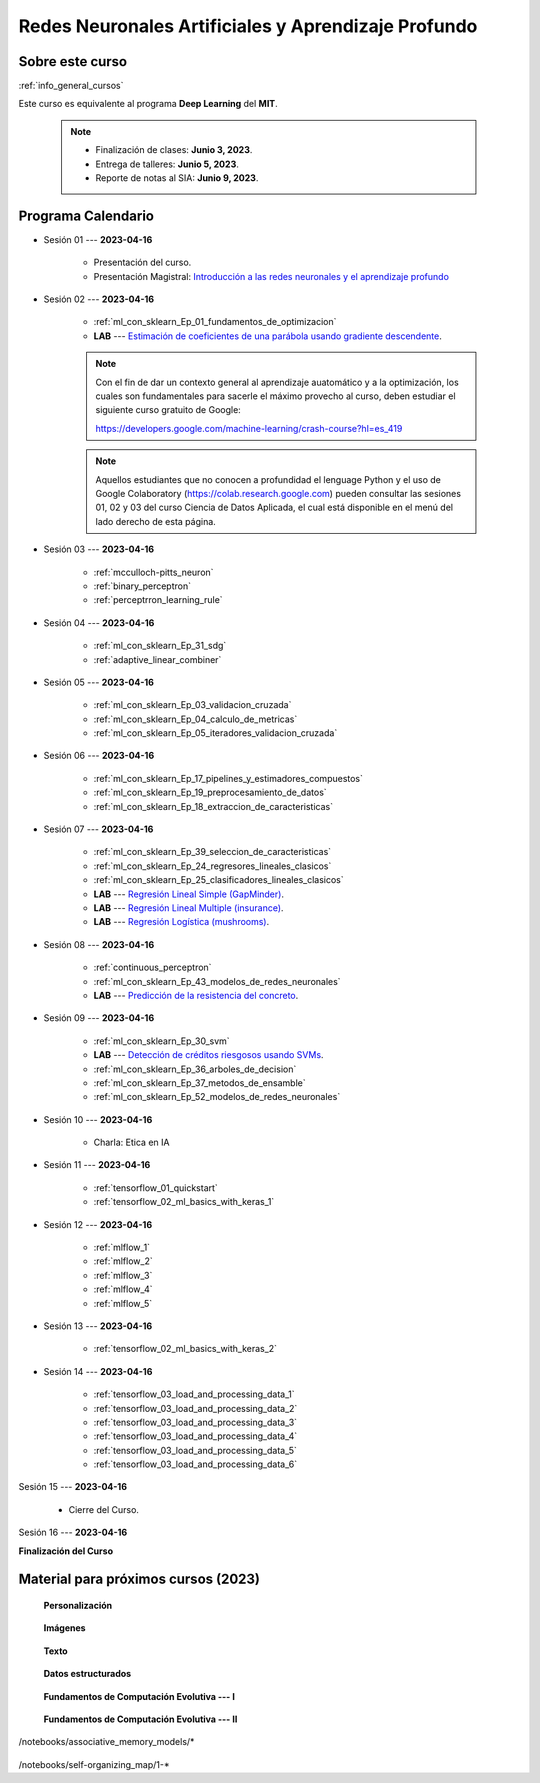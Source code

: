 Redes Neuronales Artificiales y Aprendizaje Profundo
=========================================================================================

.. raw:: html

   <hr style="height:2px;border-width:0;color:gray;background-color:gray">

Sobre este curso
^^^^^^^^^^^^^^^^^^^^^^^^^^^^^^^^^^^^^^^^^^^^^^^^^^^^^^^^^^^^^^^^^^^^^^^^^^^^^^^^^^^^^^^^^

:ref:`info_general_cursos`

Este curso es equivalente al programa **Deep Learning** del **MIT**.

    .. note:: 

        * Finalización de clases: **Junio 3, 2023**.

        * Entrega de talleres: **Junio 5, 2023**.

        * Reporte de notas al SIA: **Junio 9, 2023**.



.. raw:: html

   <hr style="height:2px;border-width:0;color:gray;background-color:gray">


Programa Calendario
^^^^^^^^^^^^^^^^^^^^^^^^^^^^^^^^^^^^^^^^^^^^^^^^^^^^^^^^^^^^^^^^^^^^^^^^^^^^^^^^^^^^^^^^^

* Sesión 01 --- **2023-04-16**

    * Presentación del curso.

    * Presentación Magistral: `Introducción a las redes neuronales y el aprendizaje profundo <https://jdvelasq.github.io/intro-redes-neuronales/>`_ 

.. ......................................................................................

* Sesión 02 --- **2023-04-16**


    * :ref:`ml_con_sklearn_Ep_01_fundamentos_de_optimizacion`

    * **LAB** --- `Estimación de coeficientes de una parábola usando gradiente descendente <https://classroom.github.com/a/uOB-lTnx>`_.


    .. note::

        Con el fin de dar un contexto general al aprendizaje auatomático y a la optimización,
        los cuales son fundamentales para sacerle el máximo provecho al curso, deben estudiar
        el siguiente curso gratuito de Google:

        https://developers.google.com/machine-learning/crash-course?hl=es_419 


    .. note::

        Aquellos estudiantes que no conocen a profundidad el lenguage Python y el uso de 
        Google Colaboratory (https://colab.research.google.com) pueden consultar las sesiones
        01, 02 y 03 del curso Ciencia de Datos Aplicada, el cual está disponible en el menú 
        del lado derecho de esta página.


.. ......................................................................................

* Sesión 03 --- **2023-04-16**

    * :ref:`mcculloch-pitts_neuron`

    * :ref:`binary_perceptron`

    * :ref:`perceptrron_learning_rule`

.. ......................................................................................

* Sesión 04 --- **2023-04-16**

    * :ref:`ml_con_sklearn_Ep_31_sdg`

    * :ref:`adaptive_linear_combiner`

.. ......................................................................................

* Sesión 05 --- **2023-04-16**

    * :ref:`ml_con_sklearn_Ep_03_validacion_cruzada`

    * :ref:`ml_con_sklearn_Ep_04_calculo_de_metricas`

    * :ref:`ml_con_sklearn_Ep_05_iteradores_validacion_cruzada`


.. ......................................................................................

* Sesión 06 --- **2023-04-16**

    * :ref:`ml_con_sklearn_Ep_17_pipelines_y_estimadores_compuestos`

    * :ref:`ml_con_sklearn_Ep_19_preprocesamiento_de_datos`

    * :ref:`ml_con_sklearn_Ep_18_extraccion_de_caracteristicas`

.. ......................................................................................

* Sesión 07 --- **2023-04-16**

    * :ref:`ml_con_sklearn_Ep_39_seleccion_de_caracteristicas`

    * :ref:`ml_con_sklearn_Ep_24_regresores_lineales_clasicos`

    * :ref:`ml_con_sklearn_Ep_25_clasificadores_lineales_clasicos`

    * **LAB** --- `Regresión Lineal Simple (GapMinder) <https://classroom.github.com/a/Mb3alA4s>`_.

    * **LAB** --- `Regresión Lineal Multiple (insurance) <https://classroom.github.com/a/LqnqRFWX>`_.

    * **LAB** --- `Regresión Logística (mushrooms) <https://classroom.github.com/a/VOusHEr->`_.


.. ......................................................................................

* Sesión 08 --- **2023-04-16**

    * :ref:`continuous_perceptron`

    * :ref:`ml_con_sklearn_Ep_43_modelos_de_redes_neuronales`

    * **LAB** --- `Predicción de la resistencia del concreto <https://classroom.github.com/a/yROiy7oe>`_.

.. ......................................................................................

* Sesión 09 --- **2023-04-16**

    * :ref:`ml_con_sklearn_Ep_30_svm`

    * **LAB** --- `Detección de créditos riesgosos usando SVMs <https://classroom.github.com/a/YPIeyUCA>`_.

    * :ref:`ml_con_sklearn_Ep_36_arboles_de_decision`

    * :ref:`ml_con_sklearn_Ep_37_metodos_de_ensamble`

    * :ref:`ml_con_sklearn_Ep_52_modelos_de_redes_neuronales`

.. ......................................................................................

* Sesión 10 --- **2023-04-16**

    * Charla: Etica en IA

.. ......................................................................................

* Sesión 11 --- **2023-04-16**

    * :ref:`tensorflow_01_quickstart`

    * :ref:`tensorflow_02_ml_basics_with_keras_1`

.. ......................................................................................

* Sesión 12 --- **2023-04-16**

    * :ref:`mlflow_1`

    * :ref:`mlflow_2`

    * :ref:`mlflow_3`

    * :ref:`mlflow_4`

    * :ref:`mlflow_5`

.. ......................................................................................

* Sesión 13 --- **2023-04-16**

    * :ref:`tensorflow_02_ml_basics_with_keras_2`

.. ......................................................................................

* Sesión 14 --- **2023-04-16**

    * :ref:`tensorflow_03_load_and_processing_data_1`

    * :ref:`tensorflow_03_load_and_processing_data_2`

    * :ref:`tensorflow_03_load_and_processing_data_3`

    * :ref:`tensorflow_03_load_and_processing_data_4`

    * :ref:`tensorflow_03_load_and_processing_data_5`

    * :ref:`tensorflow_03_load_and_processing_data_6`

.. ......................................................................................

Sesión 15 --- **2023-04-16**

    * Cierre del Curso.

.. ......................................................................................

Sesión 16 --- **2023-04-16**


**Finalización del Curso**



Material para próximos cursos (2023)
^^^^^^^^^^^^^^^^^^^^^^^^^^^^^^^^^^^^^^^^^^^^^^^^^^^^^^^^^^^^^^^^^^^^^^^^^^^^^^^

    **Personalización**

        .. toctree::
            :maxdepth: 1
            :glob:

            /notebooks/tensorflow_04_customization/1-*

    **Imágenes**

        .. toctree::
            :maxdepth: 1
            :glob:

            /notebooks/tensorflow_06_images/1-*


    **Texto**

        .. toctree::
            :maxdepth: 1
            :glob:

            /notebooks/tensorflow_07_text/1-*


    **Datos estructurados**

        .. toctree::
            :maxdepth: 1
            :glob:

            /notebooks/tensorflow_09_structured_data/1-*

    **Fundamentos de Computación Evolutiva --- I**

        .. toctree::
            :maxdepth: 1
            :glob:

            /notebooks/optimization/1-*  


    **Fundamentos de Computación Evolutiva --- II**

        .. toctree::
            :maxdepth: 1
            :glob:

            /notebooks/optimization/2-*  
            /notebooks/optimization/3-*  
            /notebooks/optimization/4-*  
            /notebooks/optimization/anexo* 


    


    .. toctree::
        :maxdepth: 1
        :glob:

/notebooks/associative_memory_models/*
            


    .. toctree::
        :maxdepth: 1
        :glob:

/notebooks/self-organizing_map/1-*









